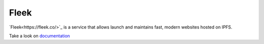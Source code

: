 
=====
Fleek
=====

.. image:: ../assets/fleek.png
    :width: 280px
    :align: center

`Fleek<https://fleek.co/>`_ is a service that allows launch and maintains fast, modern websites hosted on IPFS.

Take a look on `documentation <https://docs.fleek.co/>`_